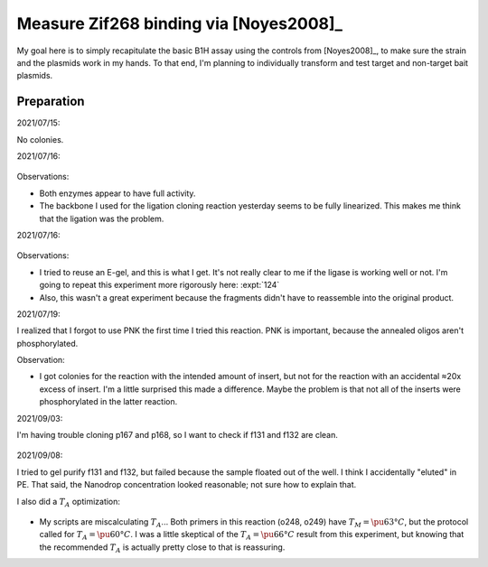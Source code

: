 ***************************************
Measure Zif268 binding via [Noyes2008]_
***************************************

My goal here is to simply recapitulate the basic B1H assay using the controls 
from [Noyes2008]_, to make sure the strain and the plasmids work in my hands.  
To that end, I'm planning to individually transform and test target and 
non-target bait plasmids.

.. todo::

  - Make NM plates ([3-AT]: 0, 1, 2, 4 mM)
  - Make chemically competent cells
  - Transform p166+p167 (+ control), p166+p168 (− control)
    - Recover: LB + Kan + Amp
  - Pick colony, grow to ~OD 1
  - Wash
  - Plate dilutions


Preparation
===========
2021/07/15:

.. protocol:: 20210715_make.txt

No colonies.

2021/07/16:

.. protocol:: 20210716_debug_digest.pdf 20210716_debug_digest.txt

.. figure:: 20210716_check_ecori_noti.svg

Observations:

- Both enzymes appear to have full activity.

- The backbone I used for the ligation cloning reaction yesterday seems to be 
  fully linearized.  This makes me think that the ligation was the problem.

2021/07/16:

.. protocol:: 20210716_debug_ligase.pdf 20210716_debug_ligase.txt

.. figure:: 20210716_debug_ligase.svg

Observations:

- I tried to reuse an E-gel, and this is what I get.  It's not really clear to 
  me if the ligase is working well or not.  I'm going to repeat this experiment 
  more rigorously here: :expt:`124`

- Also, this wasn't a great experiment because the fragments didn't have to 
  reassemble into the original product.

2021/07/19:

I realized that I forgot to use PNK the first time I tried this reaction.  PNK 
is important, because the annealed oligos aren't phosphorylated.

.. protocol:: 20210719_make_p168.pdf 20210719_make.txt

Observation:

- I got colonies for the reaction with the intended amount of insert, but not 
  for the reaction with an accidental ≈20x excess of insert.  I'm a little 
  surprised this made a difference.  Maybe the problem is that not all of the 
  inserts were phosphorylated in the latter reaction.

2021/09/03:

I'm having trouble cloning p167 and p168, so I want to check if f131 and f132 
are clean.

.. protocol:: 20210903_make.txt

.. figure:: 20210903_check_f131_f132.svg

2021/09/08:

I tried to gel purify f131 and f132, but failed because the sample floated out 
of the well.  I think I accidentally "eluted" in PE.  That said, the Nanodrop 
concentration looked reasonable; not sure how to explain that.

I also did a :math:`T_A` optimization:

.. protocol:: 20210908_pcr.txt

.. figure:: 20210908_optimize_ta_f131.svg

- My  scripts are miscalculating :math:`T_A`...  Both primers in this reaction 
  (o248, o249) have :math:`T_M = \pu{63°C}`, but the protocol called for 
  :math:`T_A = \pu{60°C}`.  I was a little skeptical of the :math:`T_A = 
  \pu{66°C}` result from this experiment, but knowing that the recommended 
  :math:`T_A` is actually pretty close to that is reassuring.
